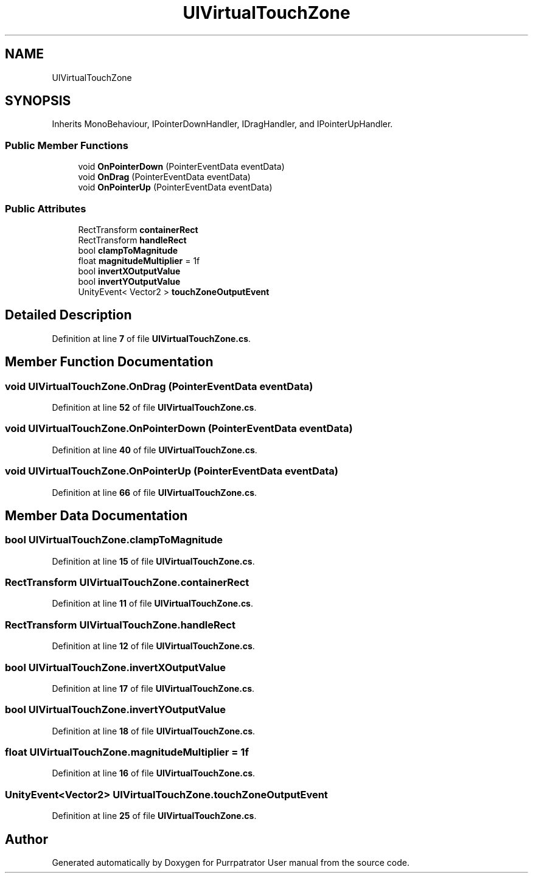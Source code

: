 .TH "UIVirtualTouchZone" 3 "Mon Apr 18 2022" "Purrpatrator User manual" \" -*- nroff -*-
.ad l
.nh
.SH NAME
UIVirtualTouchZone
.SH SYNOPSIS
.br
.PP
.PP
Inherits MonoBehaviour, IPointerDownHandler, IDragHandler, and IPointerUpHandler\&.
.SS "Public Member Functions"

.in +1c
.ti -1c
.RI "void \fBOnPointerDown\fP (PointerEventData eventData)"
.br
.ti -1c
.RI "void \fBOnDrag\fP (PointerEventData eventData)"
.br
.ti -1c
.RI "void \fBOnPointerUp\fP (PointerEventData eventData)"
.br
.in -1c
.SS "Public Attributes"

.in +1c
.ti -1c
.RI "RectTransform \fBcontainerRect\fP"
.br
.ti -1c
.RI "RectTransform \fBhandleRect\fP"
.br
.ti -1c
.RI "bool \fBclampToMagnitude\fP"
.br
.ti -1c
.RI "float \fBmagnitudeMultiplier\fP = 1f"
.br
.ti -1c
.RI "bool \fBinvertXOutputValue\fP"
.br
.ti -1c
.RI "bool \fBinvertYOutputValue\fP"
.br
.ti -1c
.RI "UnityEvent< Vector2 > \fBtouchZoneOutputEvent\fP"
.br
.in -1c
.SH "Detailed Description"
.PP 
Definition at line \fB7\fP of file \fBUIVirtualTouchZone\&.cs\fP\&.
.SH "Member Function Documentation"
.PP 
.SS "void UIVirtualTouchZone\&.OnDrag (PointerEventData eventData)"

.PP
Definition at line \fB52\fP of file \fBUIVirtualTouchZone\&.cs\fP\&.
.SS "void UIVirtualTouchZone\&.OnPointerDown (PointerEventData eventData)"

.PP
Definition at line \fB40\fP of file \fBUIVirtualTouchZone\&.cs\fP\&.
.SS "void UIVirtualTouchZone\&.OnPointerUp (PointerEventData eventData)"

.PP
Definition at line \fB66\fP of file \fBUIVirtualTouchZone\&.cs\fP\&.
.SH "Member Data Documentation"
.PP 
.SS "bool UIVirtualTouchZone\&.clampToMagnitude"

.PP
Definition at line \fB15\fP of file \fBUIVirtualTouchZone\&.cs\fP\&.
.SS "RectTransform UIVirtualTouchZone\&.containerRect"

.PP
Definition at line \fB11\fP of file \fBUIVirtualTouchZone\&.cs\fP\&.
.SS "RectTransform UIVirtualTouchZone\&.handleRect"

.PP
Definition at line \fB12\fP of file \fBUIVirtualTouchZone\&.cs\fP\&.
.SS "bool UIVirtualTouchZone\&.invertXOutputValue"

.PP
Definition at line \fB17\fP of file \fBUIVirtualTouchZone\&.cs\fP\&.
.SS "bool UIVirtualTouchZone\&.invertYOutputValue"

.PP
Definition at line \fB18\fP of file \fBUIVirtualTouchZone\&.cs\fP\&.
.SS "float UIVirtualTouchZone\&.magnitudeMultiplier = 1f"

.PP
Definition at line \fB16\fP of file \fBUIVirtualTouchZone\&.cs\fP\&.
.SS "UnityEvent<Vector2> UIVirtualTouchZone\&.touchZoneOutputEvent"

.PP
Definition at line \fB25\fP of file \fBUIVirtualTouchZone\&.cs\fP\&.

.SH "Author"
.PP 
Generated automatically by Doxygen for Purrpatrator User manual from the source code\&.
